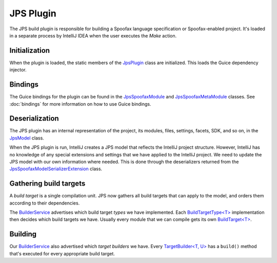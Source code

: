 ==========
JPS Plugin
==========

The JPS build plugin is responsible for building a Spoofax language
specification or Spoofax-enabled project. It's loaded in a separate process
by IntelliJ IDEA when the user executes the *Make* action.


Initialization
==============
When the plugin is loaded, the static members of the `JpsPlugin`_ class are
initialized. This loads the Guice dependency injector.


Bindings
========
The Guice bindings for the plugin can be found in the `JpsSpoofaxModule`_
and `JpsSpoofaxMetaModule`_ classes. See :doc:`bindings` for more information
on how to use Guice bindings.


Deserialization
===============
The JPS plugin has an internal representation of the project, its modules,
files, settings, facets, SDK, and so on, in the `JpsModel`_ class.

When the JPS plugin is run, IntelliJ creates a JPS model that reflects the
IntelliJ project structure. However, IntelliJ has no knowledge of any special
extensions and settings that we have applied to the IntelliJ project. We need
to update the JPS model with our own information where needed. This is done
through the deserializers returned from the
`JpsSpoofaxModelSerializerExtension`_ class.


Gathering build targets
=======================
A *build target* is a single compilation unit. JPS now gathers all build targets
that can apply to the model, and orders them according to their dependencies.

The `BuilderService`_ advertises which build target *types* we have implemented.
Each `BuildTargetType<T>`_ implementation then decides which build targets we
have. Usually every module that we can compile gets its own `BuildTarget<T>`_.


Building
========
Our `BuilderService`_ also advertised which *target builders* we have. Every
`TargetBuilder<T, U>`_ has a ``build()`` method that's executed for every
appropriate build target.




.. _`JpsPlugin`: https://github.com/metaborg/spoofax-intellij/blob/develop/src/main/java/org/metaborg/spoofax/intellij/jps/JpsPlugin.java
.. _`JpsSpoofaxModule`: https://github.com/metaborg/spoofax-intellij/blob/develop/org.metaborg.intellij/src/main/java/org/metaborg/intellij/jps/JpsSpoofaxModule.java
.. _`JpsSpoofaxMetaModule`: https://github.com/metaborg/spoofax-intellij/blob/develop/org.metaborg.intellij/src/main/java/org/metaborg/intellij/jps/JpsSpoofaxMetaModule.java
.. _`JpsModel`: https://github.com/JetBrains/intellij-community/blob/a5cd6ac6102731ea9b557dcc1c684340f7d8432a/jps/model-api/src/org/jetbrains/jps/model/JpsModel.java
.. _`JpsSpoofaxModelSerializerExtension`: https://github.com/metaborg/spoofax-intellij/blob/develop/src/main/java/org/metaborg/spoofax/intellij/jps/JpsSpoofaxModelSerializerExtension.java>) class. They deserialize the information serialized by the IntelliJ plugin classes that implement [`PersistentStateComponent<T>`](<https://github.com/JetBrains/intellij-community/blob/a5cd6ac6102731ea9b557dcc1c684340f7d8432a/platform/core-api/src/com/intellij/openapi/components/PersistentStateComponent.java
.. _`BuilderService`: https://github.com/metaborg/spoofax-intellij/blob/develop/src/main/java/org/metaborg/spoofax/intellij/jps/SpoofaxBuilderService.java
.. _`BuildTargetType<T>`: https://github.com/metaborg/spoofax-intellij/blob/develop/src/main/java/org/metaborg/spoofax/intellij/SpoofaxTargetType.java
.. _`BuildTarget<T>`: https://github.com/metaborg/spoofax-intellij/blob/develop/src/main/java/org/metaborg/spoofax/intellij/SpoofaxTarget.java
.. _`TargetBuilder<T, U>`: https://github.com/metaborg/spoofax-intellij/blob/develop/src/main/java/org/metaborg/spoofax/intellij/jps/SpoofaxBuilder.java

